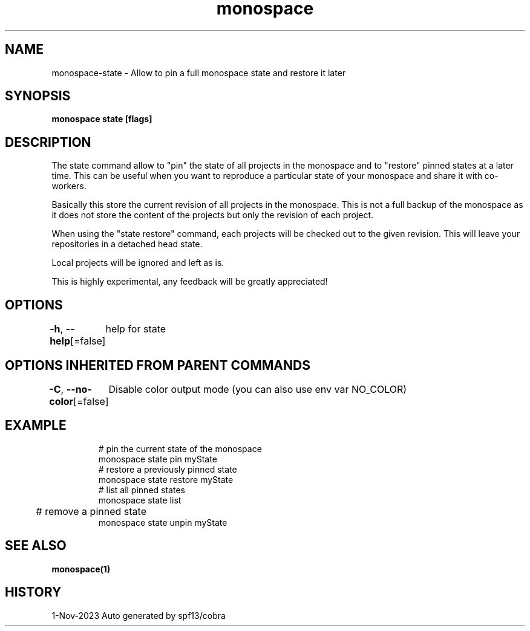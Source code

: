 .nh
.TH "monospace" "1" "Nov 2023" "Auto generated by spf13/cobra" ""

.SH NAME
.PP
monospace-state - Allow to pin a full monospace state and restore it later


.SH SYNOPSIS
.PP
\fBmonospace state [flags]\fP


.SH DESCRIPTION
.PP
The state command allow to "pin" the state of all projects in the monospace and
to "restore" pinned states at a later time. This can be useful when you want to
reproduce a particular state of your monospace and share it with co-workers.

.PP
Basically this store the current revision of all projects in the monospace.
This is not a full backup of the monospace as it does not store the content of
the projects but only the revision of each project.

.PP
When using the "state restore" command, each projects will be checked out to the
given revision. This will leave your repositories in a detached head state.

.PP
Local projects will be ignored and left as is.

.PP
This is highly experimental, any feedback will be greatly appreciated!


.SH OPTIONS
.PP
\fB-h\fP, \fB--help\fP[=false]
	help for state


.SH OPTIONS INHERITED FROM PARENT COMMANDS
.PP
\fB-C\fP, \fB--no-color\fP[=false]
	Disable color output mode (you can also use env var NO_COLOR)


.SH EXAMPLE
.PP
.RS

.nf
  # pin the current state of the monospace
  monospace state pin myState
  # restore a previously pinned state
  monospace state restore myState
  # list all pinned states
  monospace state list
	# remove a pinned state
  monospace state unpin myState

.fi
.RE


.SH SEE ALSO
.PP
\fBmonospace(1)\fP


.SH HISTORY
.PP
1-Nov-2023 Auto generated by spf13/cobra
